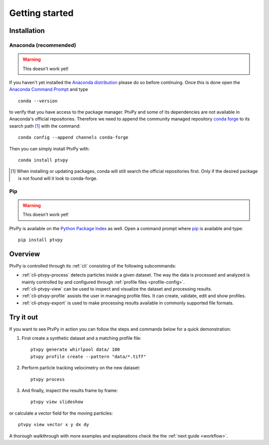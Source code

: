 ===============
Getting started
===============

.. highlight:: none


.. _installation:

Installation
============

Anaconda (recommended)
----------------------

.. warning:: This doesn't work yet!

If you haven't yet installed the `Anaconda distribution`_ please do so before
continuing.
Once this is done open the `Anaconda Command Prompt`_ and type ::

    conda --version

to verify that you have access to the package manager.
PtvPy and some of its dependencies are not available in Anaconda's official
repositories.
Therefore we need to append the community managed repository `conda forge`_ to its
search path [#]_ with the command::

    conda config --append channels conda-forge

Then you can simply install PtvPy with::

    conda install ptvpy

.. _Anaconda distribution: https://www.anaconda.com/download/
.. _Anaconda Command Prompt: https://docs.anaconda.com/anaconda/user-guide/getting-started/#open-anaconda-prompt
.. _conda forge: https://conda-forge.org/

.. [#] When installing or updating packages, conda will still search the official
       repositories first.
       Only if the desired package is not found will it look to conda-forge.

Pip
---

.. warning:: This doesn't work yet!

PtvPy is available on the `Python Package Index`_ as well.
Open a command prompt where pip_ is available and type::

    pip install ptvpy


.. _Python Package Index: https://pypi.org/
.. _pip: https://pip.pypa.io/en/stable/


.. _overview:

Overview
========

PtvPy is controlled through its :ref:`cli` consisting of the following subcommands:

- :ref:`cli-ptvpy-process` detects particles inside a given dataset.
  The way the data is processed and analyzed is mainly controlled by and configured
  through :ref:`profile files <profile-config>`.
- :ref:`cli-ptvpy-view` can be used to inspect and visualize the dataset and
  processing results.
- :ref:`cli-ptvpy-profile` assists the user in managing profile files. It can create,
  validate, edit and show profiles.
- :ref:`cli-ptvpy-export` is used to make processing results available in commonly
  supported file formats.


Try it out
==========

If you want to see PtvPy in action you can follow the steps and commands below
for a quick demonstration:

1. First create a synthetic dataset and a matching profile file::

    ptvpy generate whirlpool data/ 100
    ptvpy profile create --pattern "data/*.tiff"

2. Perform particle tracking velocimetry on the new dataset::

    ptvpy process

3. And finally, inspect the results frame by frame::

    ptvpy view slideshow

.. image:: https://gitlab.com/tud-mst/ptvpy/uploads/21b9c5e7f5ef669a699e819a754c5e19/try-out-slideshow.svg
   :align: center

or calculate a vector field for the moving particles::

    ptvpy view vector x y dx dy

.. image:: https://gitlab.com/tud-mst/ptvpy/uploads/5848c59eaa82b4458245a0a58c3db1cb/try-out-vector.svg
   :align: center

A thorough walkthrough with more examples and explanations check the the :ref:`next
guide <workflow>`.
